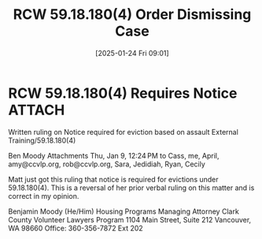 #+title:      RCW 59.18.180(4) Order Dismissing Case
#+date:       [2025-01-24 Fri 09:01]
#+filetags:   :arrest:dismiss:eviction:order:rcw:
#+identifier: 20250124T090110
#+signature:  rcw=59=18=180

* RCW 59.18.180(4) Requires Notice                                              :ATTACH:
:PROPERTIES:
:DIR:      ~/.local/share/notes/law/memoranda/
:END:

Written ruling on Notice required for eviction based on assault
External
Training/59.18.180(4)

Ben Moody
Attachments
Thu, Jan 9, 12:24 PM
to Cass, me, April, amy@ccvlp.org, rob@ccvlp.org, Sara, Jedidiah, Ryan, Cecily

Matt just got this ruling that notice is required for evictions under
59.18.180(4). This is a reversal of her prior verbal ruling on this
matter and is correct in my opinion.


Benjamin Moody (He/Him)
Housing Programs Managing Attorney
Clark County Volunteer Lawyers Program
1104 Main Street, Suite 212
Vancouver, WA 98660
Office: 360-356-7872 Ext 202
